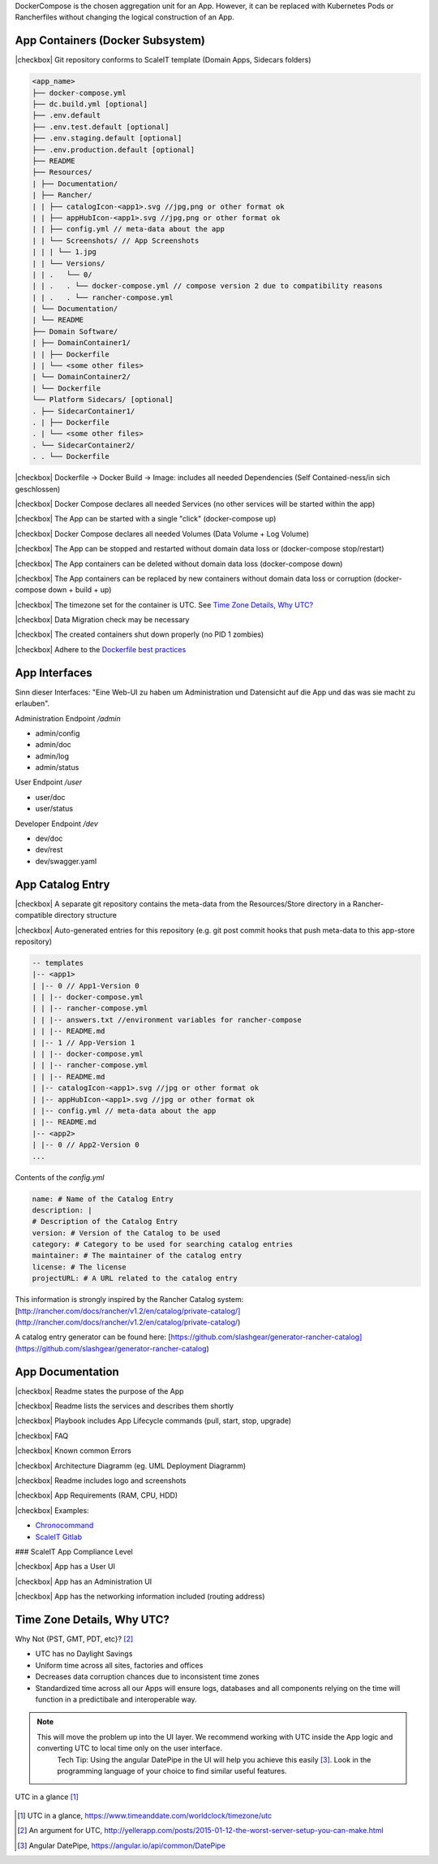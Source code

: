 DockerCompose is the chosen aggregation unit for an App. However, it can be replaced with Kubernetes Pods or Rancherfiles without changing the logical construction of an App.

.. todo::
    Work in progress

App Containers (Docker Subsystem)
---------------------------------

|checkbox| Git repository conforms to ScaleIT template \(Domain Apps, Sidecars folders\)

.. code-block:: none

    <app_name>
    ├── docker-compose.yml
    ├── dc.build.yml [optional]
    ├── .env.default
    ├── .env.test.default [optional]
    ├── .env.staging.default [optional]
    ├── .env.production.default [optional]
    ├── README
    ├── Resources/
    | ├── Documentation/
    | ├── Rancher/
    | | ├── catalogIcon-<app1>.svg //jpg,png or other format ok
    | | ├── appHubIcon-<app1>.svg //jpg,png or other format ok
    | | ├── config.yml // meta-data about the app
    | | └── Screenshots/ // App Screenshots
    | | | └── 1.jpg
    | | └── Versions/
    | | .   └── 0/
    | | .   . └── docker-compose.yml // compose version 2 due to compatibility reasons
    | | .   . └── rancher-compose.yml
    | └── Documentation/
    | └── README
    ├── Domain Software/
    | ├── DomainContainer1/
    | | ├── Dockerfile
    | | └── <some other files>
    | └── DomainContainer2/
    | └── Dockerfile
    └── Platform Sidecars/ [optional]
    . ├── SidecarContainer1/
    . | ├── Dockerfile
    . | └── <some other files>
    . └── SidecarContainer2/
    . . └── Dockerfile


|checkbox| Dockerfile -> Docker Build -> Image: includes all needed Dependencies \(Self Contained-ness/in sich geschlossen\)

|checkbox| Docker Compose declares all needed Services \(no other services will be started within the app\)

|checkbox| The App can be started with a single "click" \(docker-compose up\)

|checkbox| Docker Compose declares all needed Volumes \(Data Volume + Log Volume\)

|checkbox| The App can be stopped and restarted without domain data loss or \(docker-compose stop/restart\)

|checkbox| The App containers can be deleted without domain data loss \(docker-compose down\)

|checkbox| The App containers can be replaced by new containers without domain data loss or corruption \(docker-compose down + build + up\)

|checkbox| The timezone set for the container is UTC. See `Time Zone Details, Why UTC?`_

|checkbox| Data Migration check may be necessary

|checkbox| The created containers shut down properly \(no PID 1 zombies\)

|checkbox| Adhere to the `Dockerfile best practices`_

.. _Dockerfile best practices: https://docs.docker.com/develop/develop-images/dockerfile_best-practices/

App Interfaces
--------------

Sinn dieser Interfaces: "Eine Web-UI zu haben um Administration und Datensicht auf die App und das was sie macht zu erlauben".

Administration Endpoint `/admin`

* admin/config
* admin/doc
* admin/log
* admin/status

User Endpoint `/user`

* user/doc
* user/status

Developer Endpoint `/dev`

* dev/doc
* dev/rest
* dev/swagger.yaml

.. todo::
    Insert Link to Spec as Swagger file

App Catalog Entry
---------------------

|checkbox| A separate git repository contains the meta-data from the Resources/Store directory 
in a Rancher-compatible directory structure

|checkbox| Auto-generated entries for this repository \(e.g. git post commit hooks that push 
meta-data to this app-store repository\)

.. code-block:: none
    
    -- templates
    |-- <app1>
    | |-- 0 // App1-Version 0
    | | |-- docker-compose.yml
    | | |-- rancher-compose.yml
    | | |-- answers.txt //environment variables for rancher-compose
    | | |-- README.md
    | |-- 1 // App-Version 1
    | | |-- docker-compose.yml
    | | |-- rancher-compose.yml
    | | |-- README.md
    | |-- catalogIcon-<app1>.svg //jpg or other format ok
    | |-- appHubIcon-<app1>.svg //jpg or other format ok
    | |-- config.yml // meta-data about the app
    | |-- README.md
    |-- <app2>
    | |-- 0 // App2-Version 0
    ...


Contents of the `config.yml`

.. code-block:: none
    
    name: # Name of the Catalog Entry
    description: |
    # Description of the Catalog Entry
    version: # Version of the Catalog to be used
    category: # Category to be used for searching catalog entries
    maintainer: # The maintainer of the catalog entry
    license: # The license
    projectURL: # A URL related to the catalog entry

This information is strongly inspired by the Rancher Catalog system: [http://rancher.com/docs/rancher/v1.2/en/catalog/private-catalog/](http://rancher.com/docs/rancher/v1.2/en/catalog/private-catalog/)

A catalog entry generator can be found here: [https://github.com/slashgear/generator-rancher-catalog](https://github.com/slashgear/generator-rancher-catalog)

App Documentation
-----------------

|checkbox| Readme states the purpose of the App

|checkbox| Readme lists the services and describes them shortly

|checkbox| Playbook includes App Lifecycle commands (pull, start, stop, upgrade)

|checkbox| FAQ

|checkbox| Known common Errors

|checkbox| Architecture Diagramm (eg. UML Deployment Diagramm)

|checkbox| Readme includes logo and screenshots

|checkbox| App Requirements (RAM, CPU, HDD)

|checkbox| Examples:

* `Chronocommand <https://projects.teco.edu/projects/chronocommand-time-sheet-management/repository/chronocommand>`_

* `ScaleIT Gitlab <https://github.com/ScaleIT-Org/sapp-teco-gitlab>`_

### ScaleIT App Compliance Level

|checkbox| App has a User UI

|checkbox| App has an Administration UI

|checkbox| App has the networking information included \(routing address\)

Time Zone Details, Why UTC?
---------------------------

Why Not {PST, GMT, PDT, etc}? [#serverutc]_

* UTC has no Daylight Savings
* Uniform time across all sites, factories and offices
* Decreases data corruption chances due to inconsistent time zones
* Standardized time across all our Apps will ensure logs, databases and all components relying on the time will function in a predictibale and interoperable way.

.. note::
    This will move the problem up into the UI layer. We recommend working with UTC inside the App logic and converting UTC to local time only on the user interface. 
        Tech Tip: Using the angular DatePipe in the UI will help you achieve this easily [#datePipe]_. Look in the programming language of your choice to find similar useful features.

.. figure:: img/utc-timezone.png
   :scale: 50 %
   :align: center
   :alt: UTC in a glance: No DST, No GMT/UTC offset, 2 hours behind Baden-Württemberg

   UTC in a glance [#utc]_

   
.. [#utc] UTC in a glance, https://www.timeanddate.com/worldclock/timezone/utc

.. [#serverutc] An argument for UTC, http://yellerapp.com/posts/2015-01-12-the-worst-server-setup-you-can-make.html

.. [#datePipe] Angular DatePipe, https://angular.io/api/common/DatePipe
